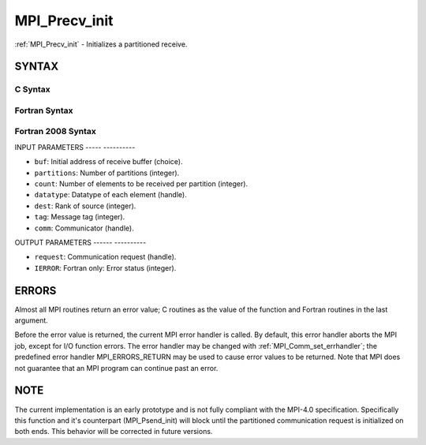 .. _mpi_precv_init:

MPI_Precv_init
==============
.. include_body

:ref:`MPI_Precv_init` - Initializes a partitioned receive.

SYNTAX
------

C Syntax
^^^^^^^^

.. code-block:: c
   :linenos:

   #include <mpi.h>
   int MPI_Precv_init(const void *buf, int partitions, int count, MPI_Datatype datatype, int dest,
   	int tag, MPI_Comm comm, MPI_Request *request)

Fortran Syntax
^^^^^^^^^^^^^^

.. code-block:: fortran
   :linenos:

   USE MPI
   ! or the older form: INCLUDE 'mpif.h'
   MPI_PRECV_INIT(BUF, PARTITIONS, COUNT, DATATYPE, DEST, TAG, COMM, REQUEST, IERROR)
   	<type>	BUF(*)
   	INTEGER	PARTITIONS, COUNT, DATATYPE, DEST, TAG, COMM, REQUEST, IERROR

Fortran 2008 Syntax
^^^^^^^^^^^^^^^^^^^

.. code-block:: fortran
   :linenos:

   USE mpi_f08
   MPI_Precv_init(buf, partitions, count, datatype, dest, tag, comm, request, ierror)
   	TYPE(*), DIMENSION(..), INTENT(IN), ASYNCHRONOUS :: buf
   	INTEGER, INTENT(IN) :: partitions, count, dest, tag
   	TYPE(MPI_Datatype), INTENT(IN) :: datatype
   	TYPE(MPI_Comm), INTENT(IN) :: comm
   	TYPE(MPI_Request), INTENT(OUT) :: request
   	INTEGER, OPTIONAL, INTENT(OUT) :: ierror

INPUT PARAMETERS
----- ----------

* ``buf``: Initial address of receive buffer (choice). 

* ``partitions``: Number of partitions (integer). 

* ``count``: Number of elements to be received per partition (integer). 

* ``datatype``: Datatype of each element (handle). 

* ``dest``: Rank of source (integer). 

* ``tag``: Message tag (integer). 

* ``comm``: Communicator (handle). 

OUTPUT PARAMETERS
------ ----------

* ``request``: Communication request (handle). 

* ``IERROR``: Fortran only: Error status (integer). 

ERRORS
------

Almost all MPI routines return an error value; C routines as the value
of the function and Fortran routines in the last argument.

Before the error value is returned, the current MPI error handler is
called. By default, this error handler aborts the MPI job, except for
I/O function errors. The error handler may be changed with
:ref:`MPI_Comm_set_errhandler`; the predefined error handler MPI_ERRORS_RETURN
may be used to cause error values to be returned. Note that MPI does not
guarantee that an MPI program can continue past an error.

NOTE
----

The current implementation is an early prototype and is not fully
compliant with the MPI-4.0 specification. Specifically this function and
it's counterpart (MPI_Psend_init) will block until the partitioned
communication request is initialized on both ends. This behavior will be
corrected in future versions.


.. seealso:: | :ref:`MPI_Psend_init` 
